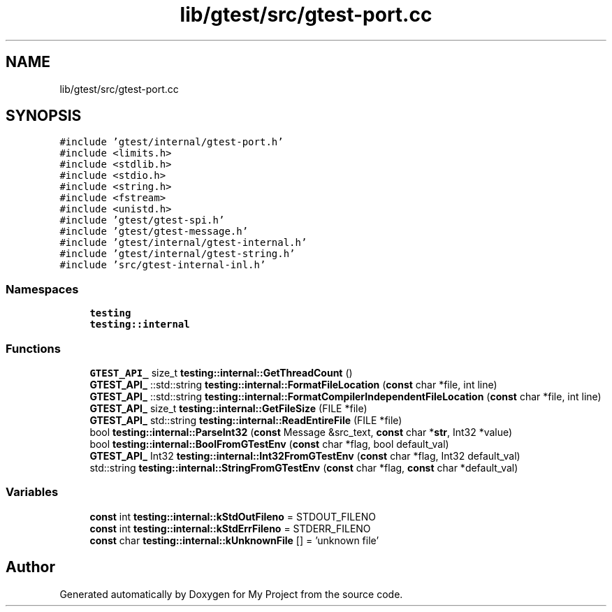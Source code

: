 .TH "lib/gtest/src/gtest-port.cc" 3 "Sun Jul 12 2020" "My Project" \" -*- nroff -*-
.ad l
.nh
.SH NAME
lib/gtest/src/gtest-port.cc
.SH SYNOPSIS
.br
.PP
\fC#include 'gtest/internal/gtest\-port\&.h'\fP
.br
\fC#include <limits\&.h>\fP
.br
\fC#include <stdlib\&.h>\fP
.br
\fC#include <stdio\&.h>\fP
.br
\fC#include <string\&.h>\fP
.br
\fC#include <fstream>\fP
.br
\fC#include <unistd\&.h>\fP
.br
\fC#include 'gtest/gtest\-spi\&.h'\fP
.br
\fC#include 'gtest/gtest\-message\&.h'\fP
.br
\fC#include 'gtest/internal/gtest\-internal\&.h'\fP
.br
\fC#include 'gtest/internal/gtest\-string\&.h'\fP
.br
\fC#include 'src/gtest\-internal\-inl\&.h'\fP
.br

.SS "Namespaces"

.in +1c
.ti -1c
.RI " \fBtesting\fP"
.br
.ti -1c
.RI " \fBtesting::internal\fP"
.br
.in -1c
.SS "Functions"

.in +1c
.ti -1c
.RI "\fBGTEST_API_\fP size_t \fBtesting::internal::GetThreadCount\fP ()"
.br
.ti -1c
.RI "\fBGTEST_API_\fP ::std::string \fBtesting::internal::FormatFileLocation\fP (\fBconst\fP char *file, int line)"
.br
.ti -1c
.RI "\fBGTEST_API_\fP ::std::string \fBtesting::internal::FormatCompilerIndependentFileLocation\fP (\fBconst\fP char *file, int line)"
.br
.ti -1c
.RI "\fBGTEST_API_\fP size_t \fBtesting::internal::GetFileSize\fP (FILE *file)"
.br
.ti -1c
.RI "\fBGTEST_API_\fP std::string \fBtesting::internal::ReadEntireFile\fP (FILE *file)"
.br
.ti -1c
.RI "bool \fBtesting::internal::ParseInt32\fP (\fBconst\fP Message &src_text, \fBconst\fP char *\fBstr\fP, Int32 *value)"
.br
.ti -1c
.RI "bool \fBtesting::internal::BoolFromGTestEnv\fP (\fBconst\fP char *flag, bool default_val)"
.br
.ti -1c
.RI "\fBGTEST_API_\fP Int32 \fBtesting::internal::Int32FromGTestEnv\fP (\fBconst\fP char *flag, Int32 default_val)"
.br
.ti -1c
.RI "std::string \fBtesting::internal::StringFromGTestEnv\fP (\fBconst\fP char *flag, \fBconst\fP char *default_val)"
.br
.in -1c
.SS "Variables"

.in +1c
.ti -1c
.RI "\fBconst\fP int \fBtesting::internal::kStdOutFileno\fP = STDOUT_FILENO"
.br
.ti -1c
.RI "\fBconst\fP int \fBtesting::internal::kStdErrFileno\fP = STDERR_FILENO"
.br
.ti -1c
.RI "\fBconst\fP char \fBtesting::internal::kUnknownFile\fP [] = 'unknown file'"
.br
.in -1c
.SH "Author"
.PP 
Generated automatically by Doxygen for My Project from the source code\&.
